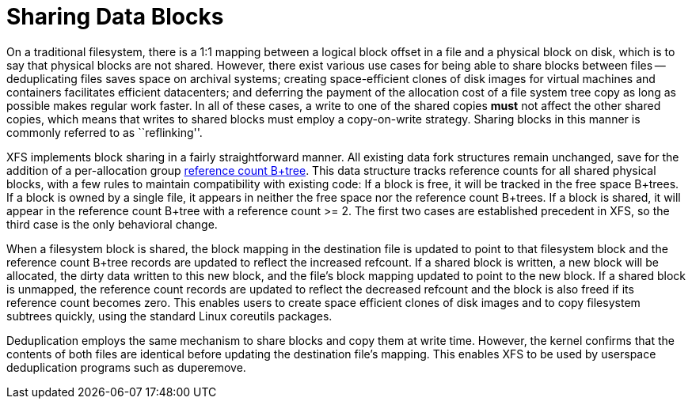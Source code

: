 [[Reflink_Deduplication]]
= Sharing Data Blocks

On a traditional filesystem, there is a 1:1 mapping between a logical block
offset in a file and a physical block on disk, which is to say that physical
blocks are not shared.  However, there exist various use cases for being able
to share blocks between files -- deduplicating files saves space on archival
systems; creating space-efficient clones of disk images for virtual machines
and containers facilitates efficient datacenters; and deferring the payment of
the allocation cost of a file system tree copy as long as possible makes
regular work faster.  In all of these cases, a write to one of the shared
copies *must* not affect the other shared copies, which means that writes to
shared blocks must employ a copy-on-write strategy.  Sharing blocks in this
manner is commonly referred to as ``reflinking''.

XFS implements block sharing in a fairly straightforward manner.  All existing
data fork structures remain unchanged, save for the addition of a
per-allocation group xref:Reference_Count_Btree[reference count B+tree].  This
data structure tracks reference counts for all shared physical blocks, with a
few rules to maintain compatibility with existing code: If a block is free, it
will be tracked in the free space B+trees.  If a block is owned by a single
file, it appears in neither the free space nor the reference count B+trees.  If
a block is shared, it will appear in the reference count B+tree with a
reference count >= 2.  The first two cases are established precedent in XFS, so
the third case is the only behavioral change.

When a filesystem block is shared, the block mapping in the destination file is
updated to point to that filesystem block and the reference count B+tree records
are updated to reflect the increased refcount.  If a shared block is written, a
new block will be allocated, the dirty data written to this new block, and the
file's block mapping updated to point to the new block.  If a shared block is
unmapped, the reference count records are updated to reflect the decreased
refcount and the block is also freed if its reference count becomes zero.  This
enables users to create space efficient clones of disk images and to copy
filesystem subtrees quickly, using the standard Linux coreutils packages.

Deduplication employs the same mechanism to share blocks and copy them at write
time.  However, the kernel confirms that the contents of both files are
identical before updating the destination file's mapping.  This enables XFS to
be used by userspace deduplication programs such as +duperemove+.

